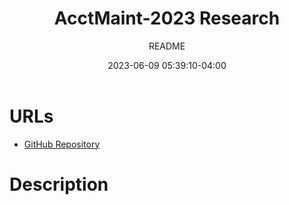 #+TITLE:	AcctMaint-2023 Research
#+SUBTITLE:	README
#+DATE:		2023-06-09 05:39:10-04:00
#+LASTMOD: 2023-06-20 20:49:38-0400 (EDT)
#+OPTIONS:	toc:nil num:nil
#+STARTUP:	indent showeverything
#+CATEGORIES[]:	Research
#+TAGS[]:	readme python sql sqitch twitter snscrape socialmedia

* URLs
- [[https://github.com/palevell/social_media][GitHub Repository]]

* Description


